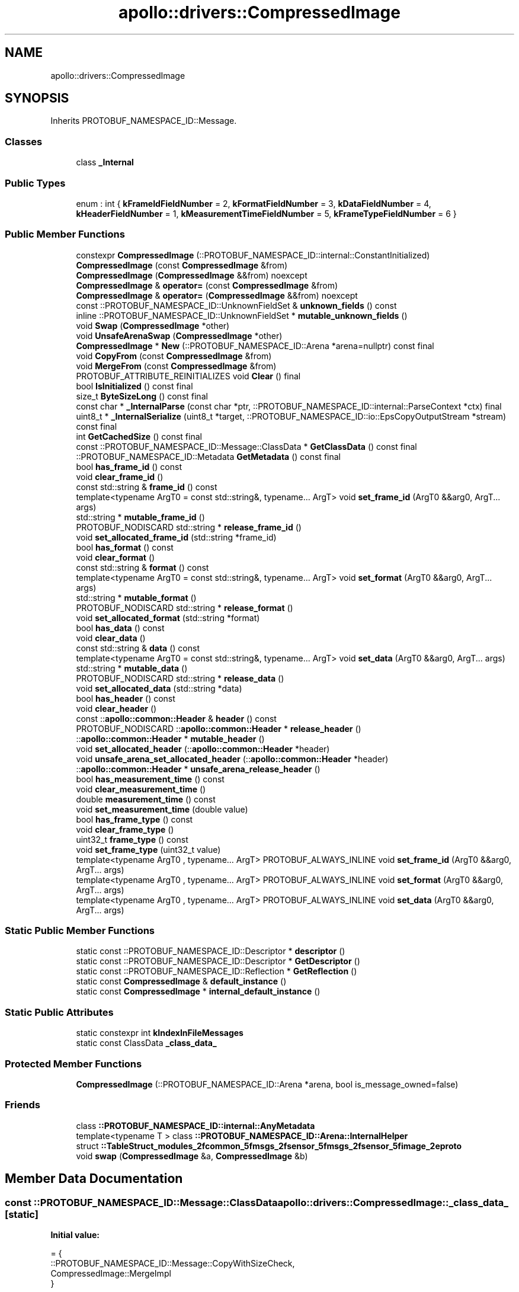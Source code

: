 .TH "apollo::drivers::CompressedImage" 3 "Sun Sep 3 2023" "Version 8.0" "Cyber-Cmake" \" -*- nroff -*-
.ad l
.nh
.SH NAME
apollo::drivers::CompressedImage
.SH SYNOPSIS
.br
.PP
.PP
Inherits PROTOBUF_NAMESPACE_ID::Message\&.
.SS "Classes"

.in +1c
.ti -1c
.RI "class \fB_Internal\fP"
.br
.in -1c
.SS "Public Types"

.in +1c
.ti -1c
.RI "enum : int { \fBkFrameIdFieldNumber\fP = 2, \fBkFormatFieldNumber\fP = 3, \fBkDataFieldNumber\fP = 4, \fBkHeaderFieldNumber\fP = 1, \fBkMeasurementTimeFieldNumber\fP = 5, \fBkFrameTypeFieldNumber\fP = 6 }"
.br
.in -1c
.SS "Public Member Functions"

.in +1c
.ti -1c
.RI "constexpr \fBCompressedImage\fP (::PROTOBUF_NAMESPACE_ID::internal::ConstantInitialized)"
.br
.ti -1c
.RI "\fBCompressedImage\fP (const \fBCompressedImage\fP &from)"
.br
.ti -1c
.RI "\fBCompressedImage\fP (\fBCompressedImage\fP &&from) noexcept"
.br
.ti -1c
.RI "\fBCompressedImage\fP & \fBoperator=\fP (const \fBCompressedImage\fP &from)"
.br
.ti -1c
.RI "\fBCompressedImage\fP & \fBoperator=\fP (\fBCompressedImage\fP &&from) noexcept"
.br
.ti -1c
.RI "const ::PROTOBUF_NAMESPACE_ID::UnknownFieldSet & \fBunknown_fields\fP () const"
.br
.ti -1c
.RI "inline ::PROTOBUF_NAMESPACE_ID::UnknownFieldSet * \fBmutable_unknown_fields\fP ()"
.br
.ti -1c
.RI "void \fBSwap\fP (\fBCompressedImage\fP *other)"
.br
.ti -1c
.RI "void \fBUnsafeArenaSwap\fP (\fBCompressedImage\fP *other)"
.br
.ti -1c
.RI "\fBCompressedImage\fP * \fBNew\fP (::PROTOBUF_NAMESPACE_ID::Arena *arena=nullptr) const final"
.br
.ti -1c
.RI "void \fBCopyFrom\fP (const \fBCompressedImage\fP &from)"
.br
.ti -1c
.RI "void \fBMergeFrom\fP (const \fBCompressedImage\fP &from)"
.br
.ti -1c
.RI "PROTOBUF_ATTRIBUTE_REINITIALIZES void \fBClear\fP () final"
.br
.ti -1c
.RI "bool \fBIsInitialized\fP () const final"
.br
.ti -1c
.RI "size_t \fBByteSizeLong\fP () const final"
.br
.ti -1c
.RI "const char * \fB_InternalParse\fP (const char *ptr, ::PROTOBUF_NAMESPACE_ID::internal::ParseContext *ctx) final"
.br
.ti -1c
.RI "uint8_t * \fB_InternalSerialize\fP (uint8_t *target, ::PROTOBUF_NAMESPACE_ID::io::EpsCopyOutputStream *stream) const final"
.br
.ti -1c
.RI "int \fBGetCachedSize\fP () const final"
.br
.ti -1c
.RI "const ::PROTOBUF_NAMESPACE_ID::Message::ClassData * \fBGetClassData\fP () const final"
.br
.ti -1c
.RI "::PROTOBUF_NAMESPACE_ID::Metadata \fBGetMetadata\fP () const final"
.br
.ti -1c
.RI "bool \fBhas_frame_id\fP () const"
.br
.ti -1c
.RI "void \fBclear_frame_id\fP ()"
.br
.ti -1c
.RI "const std::string & \fBframe_id\fP () const"
.br
.ti -1c
.RI "template<typename ArgT0  = const std::string&, typename\&.\&.\&. ArgT> void \fBset_frame_id\fP (ArgT0 &&arg0, ArgT\&.\&.\&. args)"
.br
.ti -1c
.RI "std::string * \fBmutable_frame_id\fP ()"
.br
.ti -1c
.RI "PROTOBUF_NODISCARD std::string * \fBrelease_frame_id\fP ()"
.br
.ti -1c
.RI "void \fBset_allocated_frame_id\fP (std::string *frame_id)"
.br
.ti -1c
.RI "bool \fBhas_format\fP () const"
.br
.ti -1c
.RI "void \fBclear_format\fP ()"
.br
.ti -1c
.RI "const std::string & \fBformat\fP () const"
.br
.ti -1c
.RI "template<typename ArgT0  = const std::string&, typename\&.\&.\&. ArgT> void \fBset_format\fP (ArgT0 &&arg0, ArgT\&.\&.\&. args)"
.br
.ti -1c
.RI "std::string * \fBmutable_format\fP ()"
.br
.ti -1c
.RI "PROTOBUF_NODISCARD std::string * \fBrelease_format\fP ()"
.br
.ti -1c
.RI "void \fBset_allocated_format\fP (std::string *format)"
.br
.ti -1c
.RI "bool \fBhas_data\fP () const"
.br
.ti -1c
.RI "void \fBclear_data\fP ()"
.br
.ti -1c
.RI "const std::string & \fBdata\fP () const"
.br
.ti -1c
.RI "template<typename ArgT0  = const std::string&, typename\&.\&.\&. ArgT> void \fBset_data\fP (ArgT0 &&arg0, ArgT\&.\&.\&. args)"
.br
.ti -1c
.RI "std::string * \fBmutable_data\fP ()"
.br
.ti -1c
.RI "PROTOBUF_NODISCARD std::string * \fBrelease_data\fP ()"
.br
.ti -1c
.RI "void \fBset_allocated_data\fP (std::string *data)"
.br
.ti -1c
.RI "bool \fBhas_header\fP () const"
.br
.ti -1c
.RI "void \fBclear_header\fP ()"
.br
.ti -1c
.RI "const ::\fBapollo::common::Header\fP & \fBheader\fP () const"
.br
.ti -1c
.RI "PROTOBUF_NODISCARD ::\fBapollo::common::Header\fP * \fBrelease_header\fP ()"
.br
.ti -1c
.RI "::\fBapollo::common::Header\fP * \fBmutable_header\fP ()"
.br
.ti -1c
.RI "void \fBset_allocated_header\fP (::\fBapollo::common::Header\fP *header)"
.br
.ti -1c
.RI "void \fBunsafe_arena_set_allocated_header\fP (::\fBapollo::common::Header\fP *header)"
.br
.ti -1c
.RI "::\fBapollo::common::Header\fP * \fBunsafe_arena_release_header\fP ()"
.br
.ti -1c
.RI "bool \fBhas_measurement_time\fP () const"
.br
.ti -1c
.RI "void \fBclear_measurement_time\fP ()"
.br
.ti -1c
.RI "double \fBmeasurement_time\fP () const"
.br
.ti -1c
.RI "void \fBset_measurement_time\fP (double value)"
.br
.ti -1c
.RI "bool \fBhas_frame_type\fP () const"
.br
.ti -1c
.RI "void \fBclear_frame_type\fP ()"
.br
.ti -1c
.RI "uint32_t \fBframe_type\fP () const"
.br
.ti -1c
.RI "void \fBset_frame_type\fP (uint32_t value)"
.br
.ti -1c
.RI "template<typename ArgT0 , typename\&.\&.\&. ArgT> PROTOBUF_ALWAYS_INLINE void \fBset_frame_id\fP (ArgT0 &&arg0, ArgT\&.\&.\&. args)"
.br
.ti -1c
.RI "template<typename ArgT0 , typename\&.\&.\&. ArgT> PROTOBUF_ALWAYS_INLINE void \fBset_format\fP (ArgT0 &&arg0, ArgT\&.\&.\&. args)"
.br
.ti -1c
.RI "template<typename ArgT0 , typename\&.\&.\&. ArgT> PROTOBUF_ALWAYS_INLINE void \fBset_data\fP (ArgT0 &&arg0, ArgT\&.\&.\&. args)"
.br
.in -1c
.SS "Static Public Member Functions"

.in +1c
.ti -1c
.RI "static const ::PROTOBUF_NAMESPACE_ID::Descriptor * \fBdescriptor\fP ()"
.br
.ti -1c
.RI "static const ::PROTOBUF_NAMESPACE_ID::Descriptor * \fBGetDescriptor\fP ()"
.br
.ti -1c
.RI "static const ::PROTOBUF_NAMESPACE_ID::Reflection * \fBGetReflection\fP ()"
.br
.ti -1c
.RI "static const \fBCompressedImage\fP & \fBdefault_instance\fP ()"
.br
.ti -1c
.RI "static const \fBCompressedImage\fP * \fBinternal_default_instance\fP ()"
.br
.in -1c
.SS "Static Public Attributes"

.in +1c
.ti -1c
.RI "static constexpr int \fBkIndexInFileMessages\fP"
.br
.ti -1c
.RI "static const ClassData \fB_class_data_\fP"
.br
.in -1c
.SS "Protected Member Functions"

.in +1c
.ti -1c
.RI "\fBCompressedImage\fP (::PROTOBUF_NAMESPACE_ID::Arena *arena, bool is_message_owned=false)"
.br
.in -1c
.SS "Friends"

.in +1c
.ti -1c
.RI "class \fB::PROTOBUF_NAMESPACE_ID::internal::AnyMetadata\fP"
.br
.ti -1c
.RI "template<typename T > class \fB::PROTOBUF_NAMESPACE_ID::Arena::InternalHelper\fP"
.br
.ti -1c
.RI "struct \fB::TableStruct_modules_2fcommon_5fmsgs_2fsensor_5fmsgs_2fsensor_5fimage_2eproto\fP"
.br
.ti -1c
.RI "void \fBswap\fP (\fBCompressedImage\fP &a, \fBCompressedImage\fP &b)"
.br
.in -1c
.SH "Member Data Documentation"
.PP 
.SS "const ::PROTOBUF_NAMESPACE_ID::Message::ClassData apollo::drivers::CompressedImage::_class_data_\fC [static]\fP"
\fBInitial value:\fP
.PP
.nf
= {
    ::PROTOBUF_NAMESPACE_ID::Message::CopyWithSizeCheck,
    CompressedImage::MergeImpl
}
.fi
.SS "constexpr int apollo::drivers::CompressedImage::kIndexInFileMessages\fC [static]\fP, \fC [constexpr]\fP"
\fBInitial value:\fP
.PP
.nf
=
    1
.fi


.SH "Author"
.PP 
Generated automatically by Doxygen for Cyber-Cmake from the source code\&.
